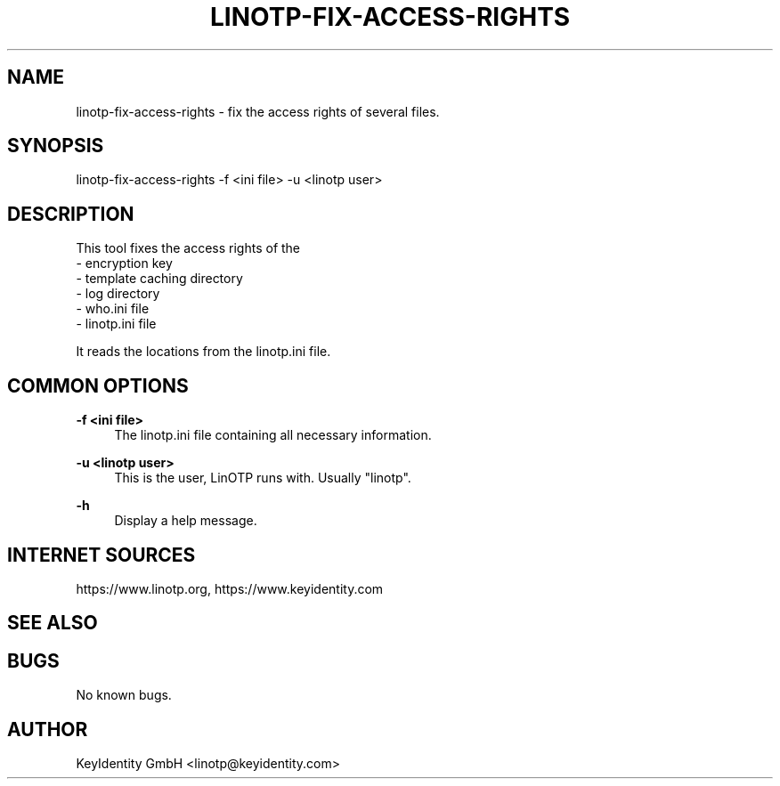 .\"  LinOTP - the open source solution for two factor authentication
.\"  Copyright (C) 2010 - 2018 KeyIdentity GmbH
.\"
.\"  This file is part of LinOTP server.
.\"
.\"  This program is free software: you can redistribute it and/or
.\"  modify it under the terms of the GNU Affero General Public
.\"  License, version 3, as published by the Free Software Foundation.
.\"
.\"  This program is distributed in the hope that it will be useful,
.\"  but WITHOUT ANY WARRANTY; without even the implied warranty of
.\"  MERCHANTABILITY or FITNESS FOR A PARTICULAR PURPOSE.  See the
.\"  GNU Affero General Public License for more details.
.\"
.\"  You should have received a copy of the
.\"             GNU Affero General Public License
.\"  along with this program.  If not, see <http://www.gnu.org/licenses/>.
.\"
.\"
.\"  E-mail: linotp@keyidentity.com
.\"  Contact: www.linotp.org
.\"  Support: www.keyidentity.com
.\"
.\" Manpage for linotp-fix-access-rights.
.\" Contact linotp@keyidentity.com for any feedback.
.TH LINOTP-FIX-ACCESS-RIGHTS 1 "22 Mar 2013" "2.5" "linotp-fix-access-rights man page"
.SH NAME
linotp-fix-access-rights \- fix the access rights of several files.
.SH SYNOPSIS
linotp-fix-access-rights -f <ini file> -u <linotp user>
.SH DESCRIPTION
This tool fixes the access rights of the 
 - encryption key
 - template caching directory
 - log directory
 - who.ini file
 - linotp.ini file

It reads the locations from the linotp.ini file.
.SH COMMON OPTIONS
.PP
\fB\-f <ini file> \fR
.RS 4
The linotp.ini file containing all necessary information.
.RE

.PP
\fB\-u <linotp user> \fR
.RS 4
This is the user, LinOTP runs with. Usually "linotp".
.RE


.PP
\fB\-h\fR
.RS 4
Display a help message.
.RE

.SH INTERNET SOURCES
https://www.linotp.org,  https://www.keyidentity.com
.SH SEE ALSO

.SH BUGS
No known bugs.
.SH AUTHOR
KeyIdentity GmbH <linotp@keyidentity.com>
